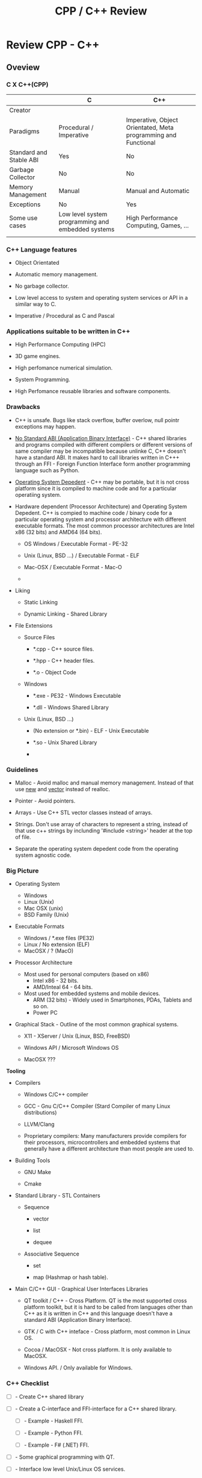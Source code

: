 #+TITLE: CPP / C++ Review
#+DESCRIPTION: cpp/c++ code examples and demonstrations.
#+STARTUP: overview

* Review CPP - C++
** Oveview 
*** C X C++(CPP)

|                         | C                                                 | C++                                                            |
|-------------------------+---------------------------------------------------+----------------------------------------------------------------|
| Creator                 |                                                   |                                                                |
| Paradigms               | Procedural / Imperative                           | Imperative, Object Orientated, Meta programming and Functional |
| Standard and Stable ABI | Yes                                               | No                                                             |
| Garbage Collector       | No                                                | No                                                             |
| Memory Management       | Manual                                            | Manual and Automatic                                           |
| Exceptions              | No                                                | Yes                                                            |
| Some use cases          | Low level system programming and embedded systems | High Performance Computing, Games, ...                         |
|                         |                                                   |                                                                |

*** C++ Language features

 + Object Orientated

 + Automatic memory management.

 + No garbage collector.

 + Low level access to system and operating system services or API in
   a similar way to C.

 + Imperative / Procedural as C and Pascal

*** Applications suitable to be written in C++

 - High Performance Computing (HPC)

 - 3D game engines.

 - High perfomance numerical simulation.

 - System Programming.

 - High Perfomance reusable libraries and software components.

*** Drawbacks

 + C++ is unsafe. Bugs like stack overflow, buffer overlow, null
   pointr exceptions may happen.

 + _No Standard ABI (Application Binary Interface)_ - C++ shared
   libraries and programs compiled with different compilers or
   different versions of same compiler may be incompatible because
   unlinke C, C++ doesn't have a standard ABI. It makes hard to call
   libraries written in C+++ through an FFI - Foreign Function
   Interface form another programming language such as Python.

 + _Operating System Depedent_ - C++ may be portable, but it is not
   cross platform since it is compiled to machine code and for a
   particular operatiing system.

 + Hardware dependent (Processor Architecture) and Operating System
   Depedent. C++ is compied to machine code / binary code for a
   particular operating system and processor architecture with
   different executable formats. The most common processor
   architectures are Intel x86 (32 bits) and AMD64 (64 bits).

   + OS Windows            / Executable Format - PE-32

   + Unix (Linux, BSD ...) / Executable Format - ELF

   + Mac-OSX               / Executable Format - Mac-O

   +

 + Liking

   + Static Linking

   + Dynamic Linking - Shared Library

 + File Extensions

   + Source Files

     + *.cpp - C++ source files.

     + *.hpp - C++ header files.

     + *.o   - Object Code

   + Windows

     - *.exe - PE32 - Windows Executable

     - *.dll - Windows Shared Library

   + Unix (Linux, BSD ...)

     - (No extension or *.bin) - ELF - Unix Executable

     - *.so - Unix Shared Library

     -

*** Guidelines

 - Malloc - Avoid malloc and manual memory management. Instead of that
   use _new_ and _vector_ instead of realloc.


 - Pointer - Avoid pointers.


 - Arrays - Use C++ STL vector classes instead of arrays.


 - Strings. Don't use array of characters to represent a string,
   instead of that use c++ strings by inclunding '#include <string>'
   header at the top of file.


 - Separate the operating system depedent code from the
   operating system agnostic code.

*** Big Picture

 + Operating System
   - Windows
   - Linux (Unix)
   - Mac OSX (unix)
   - BSD Family (Unix)

 + Executable Formats
   - Windows / *.exe files  (PE32)
   - Linux   / No extension (ELF)
   - MacOSX  / ?            (MacO)

 + Processor Architecture

   - Most used for personal computers (based on x86)
     - Intel x86     - 32 bits.
     - AMD/Inteal 64 - 64 bits.

   - Most used for embedded systems and mobile devices.
     - ARM (32 bits) - Widely used in Smartphones, PDAs, Tablets and
       so on.
     - Power PC

 + Graphical Stack - Outline of the most common graphical systems.

   + X11 - XServer / Unix (Linux, BSD, FreeBSD)

   + Windows API / Microsoft Windows OS

   + MacOSX ???


*Tooling*

 + Compilers

   + Windows C/C++ compiler

   + GCC - Gnu C/C++ Compiler (Stard Compiler of many Linux distributions)

   + LLVM/Clang

   + Proprietary compilers: Many manufacturers provide compilers for
     their processors, microcontrollers and embedded systems that
     generally have a different architecture than most people are used
     to.

 + Building Tools

   + GNU Make

   + Cmake

 + Standard Library - STL Containers

   + Sequence

     + vector

     + list

     + dequee

   + Associative Sequence

     + set

     + map (Hashmap or hash table).

 + Main C/C++ GUI - Graphical User Interfaces Libraries

   + QT toolkit / C++ - Cross Platform. QT is the most supported cross
     platform toolkit, but it is hard to be called from languages
     other than C++ as it is written in C++ and this language doesn't
     have a standard ABI (Application Binary Interface).

   + GTK / C with C++ inteface - Cross platform, most common in Linux OS.

   + Cocoa / MacOSX - Not cross platform. It is only available to MacOSX.

   + Windows API. / Only available for Windows.

*** C++ Checklist

 - [ ] - Create C++ shared library 

 - [ ] - Create a C-interface and FFI-interface for a C++ shared
   library.

   - [ ] - Example - Haskell FFI.

   - [ ] - Example - Python FFI.

   - [ ] - Example - F# (.NET) FFI.

 - [ ] - Some graphical programming with QT.

 - [ ] - Interface low level Unix/Linux OS services.

 - [ ] - Standard STL library

 - [ ] - Vectors and numerical computing with STL.

*** C++ Resources

*C++ General Resources*

 - Ian D. Chivers - *An Introduction to C++*
   <http://www.icsd.aegean.gr/lecturers/kavallieratou/Cplusplus_files/notes.pdf>


*C++ Numrical Methods and Scientific Computing*

 - Prof. R. Hiptmair, SAM, ETH Zurich. *Numerical Methods for
   Computational Science and Engineering* -
   <http://www.sam.math.ethz.ch/~hiptmair/tmp/NumCSE/NumCSE15.pdf>


 - 


*C++ STL*


 - *A modest STL tutorial*
   <http://cs.brown.edu/~jak/proglang/cpp/stltut/tut.html>


 - 


*C++ ABI - Application Binary Interface*

 - By Agner Fog. *Calling conventions for different C++ compilers and
   operating systems*
   <http://www.agner.org/optimize/calling_conventions.pdf>


 - Armin Ronacher. *Beautiful Native Libraries*
   <http://lucumr.pocoo.org/2013/8/18/beautiful-native-libraries/>


*Unix - API / LibC*

 - *User space and the libc interface* - <https://www.win.tue.nl/~aeb/linux/lk/lk-3.html>

** CPP
*** Simple assertion testing - file testing1.cpp
   :PROPERTIES:
   :ID:       106aed05-30af-44c1-b3c1-a360b025ac09
   :END:

 - file:src/testing1.cpp - Unit test example cpp files - [[https://drive.google.com/viewerng/viewer?url%3Dhttp://users.csc.calpoly.edu/~djanzen/tdl/AutomatedUnitTesting.pdf][Automated Unit Testing for CPP]]


#+BEGIN_SRC cpp :tangle src/testing.cpp
#include <cassert>

int sum(int min, int max){
  return min + max;
}

int main()
{
  assert(sum(0, 2)  == 3);
  assert(sum(-2, 2) == 0);
  assert(sum(3, 7) == 25);

  return 0;

}
#+END_SRC


#+BEGIN_SRC sh
$ ./testing.bin
testing.bin: testing1.cpp:9: int main(): Assertion `sum(0, 2) == 3' failed.
Aborted
#+END_SRC

*** Assertion in CPP - file assert.cpp                    :assert:test:check:
   :PROPERTIES:
   :ID:       6796c748-6658-49b1-be2e-ad444af89229
   :END:


File: file:src/assert.cpp

#+BEGIN_SRC cpp :tangle src/assert.cpp
// Description: Assertion demonstration in C++.
// Author:      Caio Rodrigues
// File:        assert.cpp
// Compile: g++ assert.cpp -o assert.bin
//

#include <cassert>    // Assertion
#include <iostream>   // Standard library

int main (int argc, char * argv[]) {

  // Check argc and exit if not enough arguments are provided to avoid segmentation fault.
  //
  if (argc != 2){
    std::cout << "Usage: ./" << argv[0] << "[n]" << std::endl;
    std::cout << "where [n] is a number > 0. If n * n != 25 the assertion fails." << std::endl;

    exit(0); // exit(1) - Return status code 1 - Indicating failure.
  }

  int i = atoi(argv[1]);
  int j = i * i ;

  assert (j == 25);

  std::cout << "continuing" << std::endl;

  exit(0); // exit(0) - Return status code 0 - Indicating success.
}

#+END_SRC

This file demonstrate assertion in C++. If the square of input
argument is not 25 it throws an assertion error.

Compile:

#+BEGIN_SRC sh
$ g++ assert.cpp -o assert.bin
#+END_SRC

*Running:*

No arguments - print help

#+BEGIN_SRC sh
./assert.bin
Usage: ././assert.bin[n]
where [n] is a number > 0. If n * n != 25 the assertion fails.
#+END_SRC

Passing 4 as argument.

#+BEGIN_SRC sh
./assert.bin 4
assert.bin: assert.cpp:24: int main(int, char**): Assertion `j == 25' failed.
#+END_SRC

Passing 10 as argument

#+BEGIN_SRC sh
./assert.bin 10
assert.bin: assert.cpp:24: int main(int, char**): Assertion `j == 25' failed.

#+END_SRC

Passing 5 as argument. 5 * 5 == 25. Ok. The assertion doesn't fail.

#+BEGIN_SRC sh
./assert.bin 5
continuing
#+END_SRC
*** Parse number                                     :atoi:atof:parse:number:
   :PROPERTIES:
   :ID:       170ef7e0-8f02-4bc3-afb6-38b2ee8810d6
   :END:

Shows how to parse number with atoi, atof and so on.

File: file:src/numberParse.cpp

#+BEGIN_SRC cpp :tangle src/numberParse.cpp
// Description: atoi, atof, strtol demonstration.
// Note: Convert string to integer, double and long integer.
// Tags: atoi, atof, strtol
//

#include <cassert>
#include <iostream>

using namespace std;

int main (){

  cout << "\nAtoi - parse int 32 bits" << endl;

  cout << "atoi(\"2342\")    = " << atoi("2342")  << endl;
  cout << "atoi(\"-2323\")   = " << atoi("-2323") << endl;
  cout << "atoi(\"failed\")  = " << atoi("failed") << endl;
  cout << "atoi(\"12xy346\") = " << atoi("12xy346") << endl;

  cout << "\nAtof - parse float/double" << endl;

  cout <<  "atof(\"100.23\")              = "  << atof("100.23") << endl;
  cout <<  "atof(\"-20.015e3\")           = "  << atof("-20.015e3") << endl;
  cout <<  "atof(\"100.134354blablah\")   = "  << atof("100.134354blablah") << endl;
  cout <<  "atof(\"failed0.3123garbage\") = "  << atof("failed0.3123garbage") << endl;

  return 0;
}
#+END_SRC

Running:

#+BEGIN_SRC sh
./g++ numberParse.cpp -o numberParse.bin && ./numberParse.bin

Atoi - parse int 32 bits
atoi("2342")    = 2342
atoi("-2323")   = -2323
atoi("failed")  = 0
atoi("12xy346") = 12

Atof - parse float/double
atof("100.23")              = 100.23
atof("-20.015e3")           = -20015
atof("100.134354blablah")   = 100.134
atof("failed0.3123garbage") = 0
#+END_SRC
*** C++ Functions with Arrays (C-style)
    :PROPERTIES:
    :ID:       a89d5099-af3a-4034-8331-628fe59a0eb7
    :END:

  - [[file:src/arraysFun.cpp][file:src/arraysFun.cpp]]

#+BEGIN_SRC cpp :tangle src/arraysFun.cpp
#include <iostream>  // Basic IO functions
#include <cmath>     // C-math functions such as sqrt, pow ...
#include <cassert>   // Assertions

using namespace std;

// Function prototypes
//---------------------------------//

double scalarProduct   (double [], double [], int);
double vectorSum       (double [], int);
double vectorNorm      (double [], int);
void   printVectorVert (double xs[], int size);

//  Main function
//-------------------------------

int main()
{
  int size = 4 ;
  double v1[] = {1.0, 2.0, 3.0, 4.0} ;
  double v2[] = {3.0, 4.0, 5.0, 6.0} ;

  cout << "\n\nVector v1 = " << endl ;
  printVectorVert(v1, size);

  cout << "\n\nVector v2 = " << endl ;
  printVectorVert(v2, size);

  cout << "\n\nScalar product is = " << scalarProduct(v1, v2, size) << endl;

  cout << "Vector v1 sum is  = " << vectorSum(v1, size) << endl;

  cout << "Vector v2 Norm is = " << vectorNorm(v1, size) << endl;

  assert(scalarProduct(v1, v2, size) == 50.0);

  return 0 ; // Return 0 as status code.
}

//  Functions Implementations
// -------------------------------- //

double scalarProduct(double xs[], double ys[], int size){
  double sum = 0.0;

    for (int i = 0; i <= size -1; i++){
      sum = sum + xs[i] * ys[i];
    }
  return sum;
}

double vectorSum(double xs[], int size){
  double sum = 0.0 ;

  for (int i = 0; i <= size - 1; i++){
    sum = sum + xs[i];
  }
  return sum;
}


double vectorNorm(double xs[], int size){
  double sum = 0.0 ;

  for (int i = 0; i <= size - 1; i++){
    sum = sum + xs[i] * xs[i];
  }
  return sqrt(sum);
}


void printVectorVert(double xs[], int size){
  for (int i = 0; i <= size -1; i++){
    cout << "v[" << i << "] = " << xs[i] << endl ;
  }
}
#+END_SRC

Program output:

#+BEGIN_SRC sh
g++ arraysFun.cpp -o arraysFun.bin && ./arraysFun.bin


Vector v1 =
v[0] = 1
v[1] = 2
v[2] = 3
v[3] = 4


Vector v2 =
v[0] = 3
v[1] = 4
v[2] = 5
v[3] = 6


Scalar product is = 50
Vector v1 sum is  = 10
Vector v2 Norm is = 5.47723


#+END_SRC

*** C++ Strings
    :PROPERTIES:
    :ID:       e11fbf1d-b47a-4151-806b-b5b0c2f99799
    :END:

The c++ string class is better to than the old c-style strings as
arrays of characters because it frees the developer from manual memory
management.

C-style strings

#+BEGIN_SRC C
char name[] = "John";
#+END_SRC

C++ style-strings.

File: [[file:src/cppStrings.cpp][src/cppStrings.cpp]]

#+BEGIN_SRC cpp :tangle src/cppStrings.cpp
  #include <iostream>
  #include <string>
  using namespace std;

  int main()
  {
    string s;

    s = "hello world c++ string" ;
    cout << "s = " << s << endl;

    s += " Append this to string" ;
    cout << "s = " << s << endl;

    return 0;
  }
#+END_SRC

Compiling and running:

#+BEGIN_SRC sh
$ g++ cppStrings.cpp -o cppStrings.bin && ./cppStrings.bin
s = hello world c++ string
s = hello world c++ string Append this to string
#+END_SRC

*** C++ Concrete Data Types (Classes)
    :PROPERTIES:
    :ID:       4699b19e-1282-44bc-9cf3-a5ad8cd6c6cd
    :END:
**** Simple Class
     :PROPERTIES:
     :ID:       98c433c6-fbfa-48c0-82fa-51520b23c872
     :END:

 - File: [[file:src/cppClasses1.cpp][file:src/cppClasses1.cpp]]

#+BEGIN_SRC cpp :tangle src/cppClasses1.cpp

  #include <iostream>
  using namespace std;

  class Date
  {
  public:
    int year, month, day;

    // ---- Public Class Members ----- //

    void showDate();
    void showDate2();
    int  getYear();
    int  getDay();
    int  getMonth();
  };


  void Date::showDate(){
    cout << "Date = " << this->year << "-" << this->month << "-" << this->day << endl;
  }

  void Date::showDate2(){
    cout << "Date = " << year << "-" << month << "-" << day << endl;
  }

  int Date::getYear(){
    return year;
  }

  int Date::getMonth(){
    return month;
  }

  int Date::getDay(){
    return day;
  }

  Date makeDate (int y, int m, int d){
    Date date;
    date.year  = y ;
    date.month = m ;
    date.day   = d ;
    return date;
  }

  void printDate(Date d){
    cout << "Date is " << d.year << "-" << d.month << "-" << d.day << endl;
  }


  int main(){
    Date d;
    d.day   = 10;
    d.month = 4;
    d.year  = 1998;

    cout << "Date (YMD) is = " << d.year << "-" << d.month << "-" << d.day << endl;
    d.showDate();
    d.showDate2();
    printDate(d);

    cout << "Year of date d is  = " << d.getYear() << endl;
    cout << "Month of date d is = " << d.getMonth() << endl;

    printDate(makeDate(1996, 8, 20));

    return 0;
  }
#+END_SRC

Running:

#+BEGIN_SRC sh
$ g++ cppClasses1.cpp -o cppClasses1.bin&& ./cppClasses1.bin
Date (YMD) is = 1998-4-10
Date = 1998-4-10
Date = 1998-4-10
Date is 1998-4-10
Year of date d is  = 1998
Month of date d is = 4
Date is 1996-8-20
#+END_SRC

**** Class with operator overload (vector2D)
     :PROPERTIES:
     :ID:       4bcee82a-e2d8-48c6-b09e-8253b54958ea
     :END:

 - File: [[file:src/cppVector2D.cpp][file:src/cppVector2D.cpp]]

#+BEGIN_SRC cpp :tangle src/cppVector2D.cpp
#include <iostream>
#include <cmath>

using namespace std;

class vector2D
{
private:
  // Private members
  double x;
  double y;
  
public:
  
  // Class constructors 
  vector2D();
  vector2D(double vX, double vY);

  // Getters
  double getX() const;
  double getY() const;

  void print() const;

  void move(double dx, double dy);

  void setPos(double vX, double vY);

  //-- Operators (Binary Functions/ Class members) -- //

  vector2D operator+ (vector2D B);
  vector2D operator- (vector2D B);
  
  vector2D operator* (double factor);
  vector2D operator/ (double factor);
  
};

vector2D::vector2D() {
  x = 0.0;
  y = 0.0; 
}

vector2D::vector2D(double vX, double vY){
  x = vX;
  y = vY;
}

double vector2D::getX() const{
  return x;
}

double vector2D::getY() const{
  return y;
}


void vector2D::move(double dx, double dy){
  x = x + dx;
  y = y + dy;
}


void vector2D::setPos(double vX, double vY)
{
  x = vX;
  y = vY;
}

void vector2D::print() const
{
  cout << "Vector2D (X = " << x << ", Y = " << y << ")" << endl;
}

vector2D vector2D::operator + (vector2D B){
  vector2D res;
  res.x = x + B.x;
  res.y = y + B.y;
  return res;
}


vector2D vector2D::operator - (vector2D B){
  vector2D res;
  res.x = x - B.x;
  res.y = y - B.y;
  return res;
}


vector2D vector2D::operator * (double factor){
  vector2D res;
  res.x = x * factor; 
  res.y = y * factor;
  return res;
}


vector2D vector2D::operator / (double factor){
  vector2D res;
  res.x = x / factor; 
  res.y = y / factor;
  return res;
}



int main(){

  vector2D vA = vector2D();
  vector2D vB = vector2D(10.23, -8.63);

  vA.print();
  vA.move(2.0, 3.0);
  vA.print();
  
  vB.print();
  vB.move(2.0, 3.0);
  vB.print();

  cout << "\n(1) Vc = vA + vB = " << endl;
  vector2D vC = vA + vB;
  vC.print();

  cout << "\n(2) Vc = vA + vB = " << endl;  
  (vA + vB).print();

  cout << "\n(3) vB * 3.0 = " << endl;
  (vB * 3.0).print();
  
  cout << "\n(4) (vA + vB) / 2.0 = " << endl;
  vector2D vD = (vB + vB) / 2.0 ;
  vD.print();


  // ----------- Pointer Tests ------------------ // 

  vector2D * vp ;

  vp = & vB ;  // Assign pointer to address of vector vB.

  cout  << "\n\nPointer address = " << vp << endl ;


  cout << "\nvp->print()   = " << endl;
  vp->print();

  cout << "\n(*vp).print() = " << endl;  
  (*vp).print();

  cout << "\nvector2D m = *vp; m.print(); = " << endl;  
  vector2D m = *vp;  
  m.print();
  
  return 0;
}

#+END_SRC

Running:

#+BEGIN_SRC sh1
$ g++ cppVector2D.cpp -o cppVector2D.bin && ./cppVector2D.bin
Vector2D (X = 0, Y = 0)
Vector2D (X = 2, Y = 3)
Vector2D (X = 10.23, Y = -8.63)
Vector2D (X = 12.23, Y = -5.63)

(1) Vc = vA + vB = 
Vector2D (X = 14.23, Y = -2.63)

(2) Vc = vA + vB = 
Vector2D (X = 14.23, Y = -2.63)

(3) vB * 3.0 = 
Vector2D (X = 36.69, Y = -16.89)

(4) (vA + vB) / 2.0 = 
Vector2D (X = 12.23, Y = -5.63)


Pointer address = 0x7fffa50cb390

vp->print()   = 
Vector2D (X = 12.23, Y = -5.63)

(*vp).print() = 
Vector2D (X = 12.23, Y = -5.63)

vector2D m = *vp; m.print(); = 
Vector2D (X = 12.23, Y = -5.63)


#+END_SRC

*** C++ STL Vectors Containers 
**** Overview 

*C++ Arrays Drawbacks*

 - The size of array is fixed or constant.

 - Passing an array as parameter is cumbersome since the array and its
   size must be passed.

 - There is no way to insert elements at the beggining or at the end.

 - It is not possible to return an array from a function.

 - It requires manual memory management and allocation what is error
   prone.

*Vectors*

 - C++ Vectors are a class in C++.

 - Size of vectors can grow or shrink during execution.

 - A vector stores its size, therefore a it doesn't need to be passed
   as function argument.

 - It provides random access. Vector elements can accessed by its
   indexes like C/C++ arrays.

 - Vectors can be returned from functions.

*Vectors X Arrays Declaration*

C/C++ Arrays

#+BEGIN_SRC cpp
const int VECTOR_SIZE = 10;
double xs[VECTOR_SIZE];
#+END_SRC

C/C++ STL Vector

#+BEGIN_SRC cpp
const int VECTOR_SIZE = 10
vector<double> xs;
#+END_SRC

**** Vector Class

*Import vector class*

Add at the top of file. - =#include <vector>=

#+BEGIN_SRC cpp 
#include <iostream>
#include <vector>

using namespace std;
... .... ... ... ... 
#+END_SRC

*Vector methods and constructors*

| Vector Class Member                 | Description                                                                  |
|-------------------------------------+------------------------------------------------------------------------------|
| *Constructors*                      |                                                                              |
|-------------------------------------+------------------------------------------------------------------------------|
| vector<a>(int size)                 | Create a vector of size n                                                    |
| vector<a>(int size, a init)         | Create a vector of size n with all elements set to _init_                    |
| vector<a>(a [])                     | Intialize vector with an C-Array.                                            |
|                                     |                                                                              |
| *Methods*                           |                                                                              |
|-------------------------------------+------------------------------------------------------------------------------|
| vector<a>[i]                        | Get the element i of a vector. i ranges from 0 to size - 1                   |
| int  vector<a>::size()              | Get vector size                                                              |
| a    vector<a>::at(i)               | Get the nth element of a vector and checks if the index is within the bounds |
| bool vector<a>::empty()             | Returns true if vector is empty and false, otherwise.                        |
| void vector<a>::resize(int N)       | Resize vector to N elements.                                                 |
| void vector<a>::clear()             | Remove all elements and sets the vector size to 0.                           |
| ~void vector<a>::push_back(elem a)~ | Insert element at the end of v.                                              |
| a    vector<a>::begin()             | Returns first element.                                                       |
| a    vector<a>::end()               | Returns last element                                                         |
| ~void vector<a>::pop_back()~        | Remove last element of vector.                                               |
|                                     |                                                                              |
|                                     |                                                                              |

#+BEGIN_SRC cpp 
// Constructors 
vector<a>(int size)

#+END_SRC


**** Example 

File: [[file:src/cppStlVector.cpp][file:src/cppStlVector.cpp]]


#+BEGIN_SRC cpp :tangle src/cppStlVector.cpp
#include <iostream>
#include <vector>
#include <cmath>
#include <string>

using namespace std;

/// Pass the vectors by value. It copies the vectors, so passing by
//  reference does not copies the vectors and it is more efficient.
//
vector<double> sumVectors1(vector<double> xs, vector<double> ys){
  vector<double> zs(xs.size());
  
  for (int i = 0; i < xs.size(); i++){
    zs.at(i) = xs.at(i) + ys.at(i);
  }

  return zs;
}

vector<double> sumVectors2(vector<double> &xs, vector<double> &ys){
  vector<double> zs(xs.size());
  
  for (int i = 0; i < xs.size(); i++){
    zs.at(i) = xs.at(i) + ys.at(i);
  }

  return zs;
}


void printVector1(string name, vector<double> xs){
  cout << name << " = [ "; 
  
  for (int i = 0; i < xs.size(); i++){
    cout << xs.at(i) << " " ;
  }

  cout << "]" << endl;
}

void printVector2(string name, vector<double> &xs){
  cout << name << " = [ "; 
  
  for (int i = 0; i < xs.size(); i++){
    cout << xs.at(i) << " " ;
  }

  cout << "]" << endl;
}

// Returns the sum of all vector elements.
double vectorSum(vector<double> &xs){
  double sum = 0;
  
  for (int i = 0; i < xs.size(); i++){
    sum = sum + xs.at(i);
  }

  return sum;
}

// Returns the product of all vectors elements.
double vectorProd(vector<double> &xs){
  double prod = 1.0;
  
  for (int i = 0; i < xs.size(); i++){
    prod = prod + xs.at(i);
  }

  return prod;
}

double vectorNorm(vector<double> &xs){
  double sum = 1.0;
  double x   = 0.0;
  
  for (int i = 0; i < xs.size(); i++){
    x = xs.at(i);
    sum = sum + x * x;
  }

  return sqrt(sum);
}


double vectorAverage(vector<double> &xs){
  double sum = 1.0;
  
  for (int i = 0; i < xs.size(); i++){    
    sum = sum + xs.at(i);
  }

  return sum / xs.size();
}


void vectorAnalytics(string name, vector<double> &xs){
  cout << "\n\nAnalytic for vector " << name     << endl;
  cout << "----------------------------------- " << endl;
  printVector2(name, xs);
  cout << "size    = " << xs.size()         << endl;
  cout << "average = " << vectorAverage(xs) << endl;
  cout << "sum     = " << vectorSum(xs)     << endl;
  cout << "product = " << vectorProd(xs)    << endl;
  cout << "norm    = " << vectorNorm(xs)    << endl;
  
}


int main(){
  int size = 6;

  //  Vector initialized from a double array.
  vector<double> xs({1, 2, 3, 5.5, 10.8, 4.5});

  // Vector initialized with all elements set to 0.0
  vector<double> ys(6);

  // Vector intialized with all elements set to 4.0
  vector<double> zs(6, 4.0);

  // Vector with 0 elements.
  vector<double> ks;

  printVector1("xs", xs);

  printVector1("ys", ys);

  printVector2("zs", zs);
  
  cout << "xs.size()      = " << xs.size()  << endl ;
  cout << "xs.at(3)       = " << xs.at(3)   << endl ;    
  cout << "xs.at(0)       = " << xs.at(0)   << endl ;
  cout << "xs.at(5)       = " << xs.at(5)   << endl ;      
  cout << "vectorSum(xs)  = " << vectorSum(xs) << endl;
  cout << "vectorNorm(xs) = " << vectorNorm(xs) << endl;
  
  printVector1("sumVectors1(xs, zs) = xs + zs", sumVectors1(xs, zs));
  printVector1("sumVectors2(xs, zs) = xs + zs", sumVectors2(xs, zs));

  cout << "Clear vector xs -> "  ;
  xs.clear();
  printVector2("xs", xs);

  ks.push_back(4.0);
  ks.push_back(5.0);
  ks.push_back(3.0);
  ks.push_back(6.0);
  ks.push_back(7.0);
  ks.push_back(9.3);
  printVector2("ks", ks);
  
  vectorAnalytics("ks", ks);
  
  return 0;
}
#+END_SRC


Running:

#+BEGIN_SRC sh
$ g++ cppStlVector.cpp -o cppStlVector.bin && ./cppStlVector.bin

xs = [ 1 2 3 5.5 10.8 4.5 ]
ys = [ 0 0 0 0 0 0 ]
zs = [ 4 4 4 4 4 4 ]
xs.size()      = 6
xs.at(3)       = 5.5
xs.at(0)       = 1
xs.at(5)       = 4.5
vectorSum(xs)  = 26.8
vectorNorm(xs) = 13.4959
sumVectors1(xs, zs) = xs + zs = [ 5 6 7 9.5 14.8 8.5 ]
sumVectors2(xs, zs) = xs + zs = [ 5 6 7 9.5 14.8 8.5 ]
Clear vector xs -> xs = [ ]
ks = [ 4 5 3 6 7 9.3 ]


Analytic for vector ks
----------------------------------- 
ks = [ 4 5 3 6 7 9.3 ]
size    = 6
average = 5.88333
sum     = 34.3
product = 35.3
norm    = 14.9161


#+END_SRC


** Linux - Only
*** Show glibc - file glibc-version.c 

 - file:src/glibc-version.c

Source:

#+BEGIN_SRC c
  /*
  Description: Show glibc Version. 
  OS:          Linux only 

  Compile with:

   $ gcc glibc-version.c -o glibc-version.bin && ./glibc-version.bin 
   glibc version: 2.24

   ,*/
  #include <stdio.h>
  #include <stdlib.h>
  #include <gnu/libc-version.h>

  int main(int argc, char *argv[]) {
    printf("glibc version: %s\n", gnu_get_libc_version());
  }

#+END_SRC

Compile:

#+BEGIN_SRC sh
 gcc glibc-version.c -o glibc-version.bin 
#+END_SRC

Run:

#+BEGIN_SRC sh 
  $ ./src/glibc-version.bin 
  glibc version: 2.24
#+END_SRC
